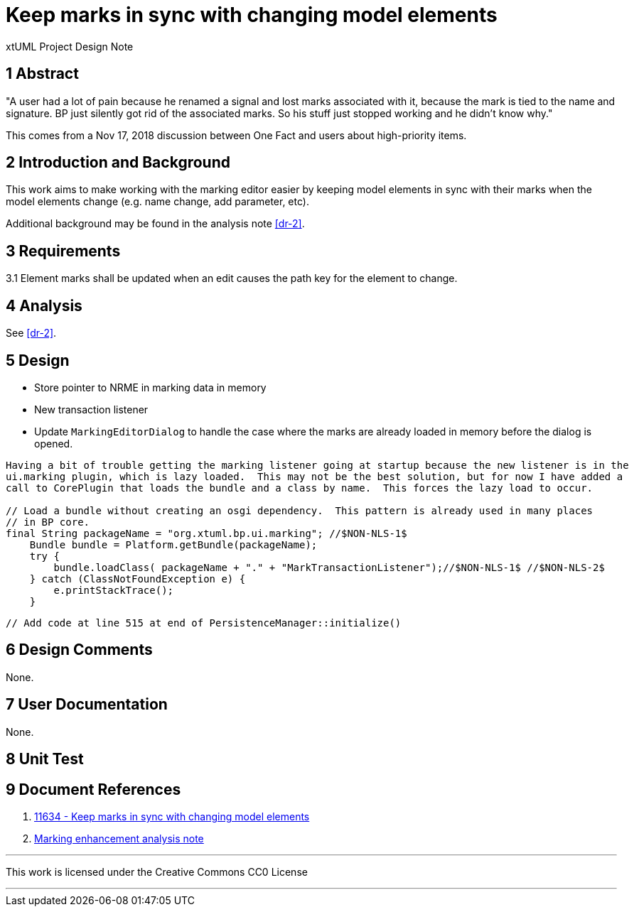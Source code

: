 = Keep marks in sync with changing model elements 

xtUML Project Design Note

== 1 Abstract

"A user had a lot of pain because he renamed a signal and lost marks associated
with it, because the mark is tied to the name and signature.  BP just silently
got rid of the associated marks. So his stuff just stopped working and he didn’t
know why."

This comes from a Nov 17, 2018 discussion between One Fact and users about
high-priority items.

== 2 Introduction and Background

This work aims to make working with the marking editor easier by keeping
model elements in sync with their marks when the model elements change (e.g. 
name change, add parameter, etc).

Additional background may be found in the analysis note <<dr-2>>.

== 3 Requirements

3.1 Element marks shall be updated when an edit causes the path key for the element to change.

== 4 Analysis

See <<dr-2>>.

== 5 Design

- Store pointer to NRME in marking data in memory
- New transaction listener
- Update `MarkingEditorDialog` to handle the case where the marks are already loaded in memory before the dialog is opened.

-----
Having a bit of trouble getting the marking listener going at startup because the new listener is in the 
ui.marking plugin, which is lazy loaded.  This may not be the best solution, but for now I have added a
call to CorePlugin that loads the bundle and a class by name.  This forces the lazy load to occur.  

// Load a bundle without creating an osgi dependency.  This pattern is already used in many places
// in BP core.
final String packageName = "org.xtuml.bp.ui.marking"; //$NON-NLS-1$
    Bundle bundle = Platform.getBundle(packageName);
    try {
        bundle.loadClass( packageName + "." + "MarkTransactionListener");//$NON-NLS-1$ //$NON-NLS-2$
    } catch (ClassNotFoundException e) {
        e.printStackTrace();
    }
-----

// Load marking data for each project after the project is loaded
  // Add code at line 515 at end of PersistenceManager::initialize()

// Support overloaded terminator services by storing them with their signature
  
// If the application.mark or feature.mark is not found, it would be better to just log a message and not 
// throw an exception that generates a full stack trace...

== 6 Design Comments

None.

// What happens if the marking data is changed in the files on disk outside of BridgePoint?  Right now the file is re-read on every invocation
// of the marking dialog.  That will no longer happen.

// fix bug in TerminatorService::getSignature() that always added "void" to the return type porting of the signature string

== 7 User Documentation

None. 

== 8 Unit Test

// Deleting a package that contains a marked class
// Delete marked top-level package
// Delete marked sub-level package
// Delete a marked function 
// Test overloaded functions (Rename/delete/move)
// Rename a package that contains multiple marks
// Rename of an interface param does not persist the in-memory mods to disk
// Change return type on interface signal
// add param to interface signal
// remove param from interface signal

== 9 Document References

. [[dr-1]] https://support.onefact.net/issues/11634[11634 - Keep marks in sync with changing model elements]
. [[dr-2]] link:../11555_marking/11555_marking_ant.adoc[Marking enhancement analysis note]

---

This work is licensed under the Creative Commons CC0 License

---

